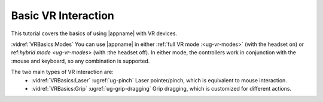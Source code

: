 Basic VR Interaction
--------------------

This tutorial covers the basics of using |appname| with VR devices.

:vidref:`VRBasics:Modes` You can use |appname| in either :ref:`full VR mode
:<ug-vr-modes>` (with the headset on) or ref:`hybrid mode <ug-vr-modes>` (with
:the headset off). In either mode, the controllers work in conjunction with the
:mouse and keyboard, so any combination is supported.

The two main types of VR interaction are:
  - :vidref:`VRBasics:Laser` :ugref:`ug-pinch` Laser pointer/pinch, which is
    equivalent to mouse interaction.
  - :vidref:`VRBasics:Grip` :ugref:`ug-grip-dragging` Grip dragging, which is
    customized for different actions.

.. incvideo:: VRBasics
